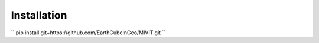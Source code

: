 ============
Installation
============

``
pip install git+https://github.com/EarthCubeInGeo/MIVIT.git
``
